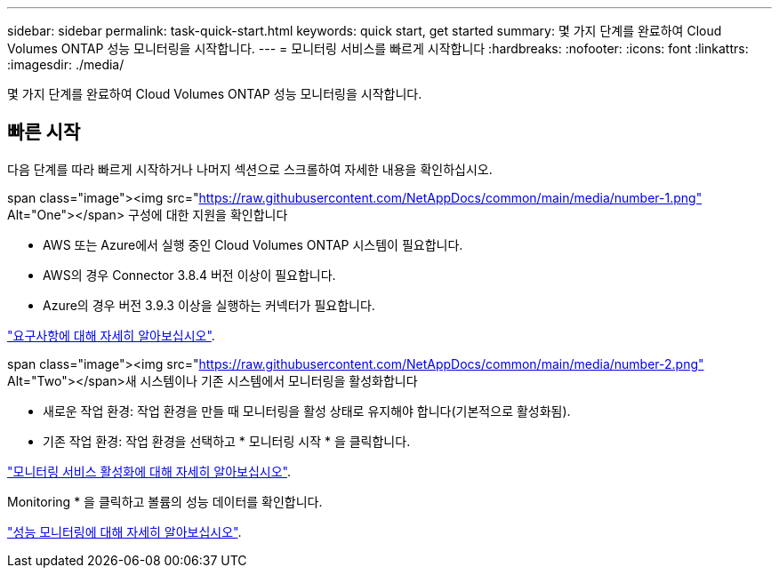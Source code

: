 ---
sidebar: sidebar 
permalink: task-quick-start.html 
keywords: quick start, get started 
summary: 몇 가지 단계를 완료하여 Cloud Volumes ONTAP 성능 모니터링을 시작합니다. 
---
= 모니터링 서비스를 빠르게 시작합니다
:hardbreaks:
:nofooter: 
:icons: font
:linkattrs: 
:imagesdir: ./media/


[role="lead"]
몇 가지 단계를 완료하여 Cloud Volumes ONTAP 성능 모니터링을 시작합니다.



== 빠른 시작

다음 단계를 따라 빠르게 시작하거나 나머지 섹션으로 스크롤하여 자세한 내용을 확인하십시오.

.span class="image"><img src="https://raw.githubusercontent.com/NetAppDocs/common/main/media/number-1.png"[] Alt="One"></span> 구성에 대한 지원을 확인합니다
* AWS 또는 Azure에서 실행 중인 Cloud Volumes ONTAP 시스템이 필요합니다.
* AWS의 경우 Connector 3.8.4 버전 이상이 필요합니다.
* Azure의 경우 버전 3.9.3 이상을 실행하는 커넥터가 필요합니다.


[role="quick-margin-para"]
link:task-enable-monitoring.html["요구사항에 대해 자세히 알아보십시오"].

.span class="image"><img src="https://raw.githubusercontent.com/NetAppDocs/common/main/media/number-2.png"[] Alt="Two"></span>새 시스템이나 기존 시스템에서 모니터링을 활성화합니다
* 새로운 작업 환경: 작업 환경을 만들 때 모니터링을 활성 상태로 유지해야 합니다(기본적으로 활성화됨).
* 기존 작업 환경: 작업 환경을 선택하고 * 모니터링 시작 * 을 클릭합니다.


[role="quick-margin-para"]
link:task-enable-monitoring.html["모니터링 서비스 활성화에 대해 자세히 알아보십시오"].

[role="quick-margin-para"]
Monitoring * 을 클릭하고 볼륨의 성능 데이터를 확인합니다.

[role="quick-margin-para"]
link:task-monitor-volumes.html["성능 모니터링에 대해 자세히 알아보십시오"].
